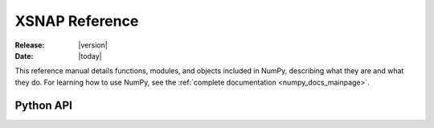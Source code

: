 .. _references:

###############
XSNAP Reference
###############

:Release: |version|
:Date: |today|

This reference manual details functions, modules, and objects
included in NumPy, describing what they are and what they do.
For learning how to use NumPy, see the :ref:`complete documentation <numpy_docs_mainpage>`.

Python API
==========

